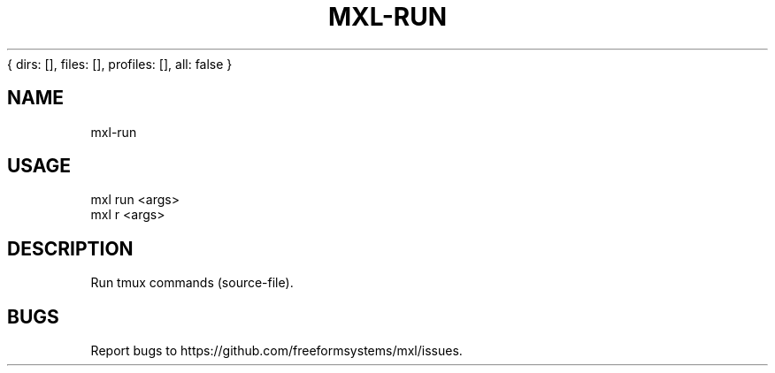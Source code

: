 { dirs: [], files: [], profiles: [], all: false }
'resolve complete'
.TH "MXL-RUN" "1" "July 2015" "mxl-run 0.4.5" "User Commands"
.SH "NAME"
mxl-run
.SH "USAGE"

.SP
mxl run <args>
.br
mxl r <args>
.SH "DESCRIPTION"
.PP
Run tmux commands (source\-file).
.SH "BUGS"
.PP
Report bugs to https://github.com/freeformsystems/mxl/issues.
